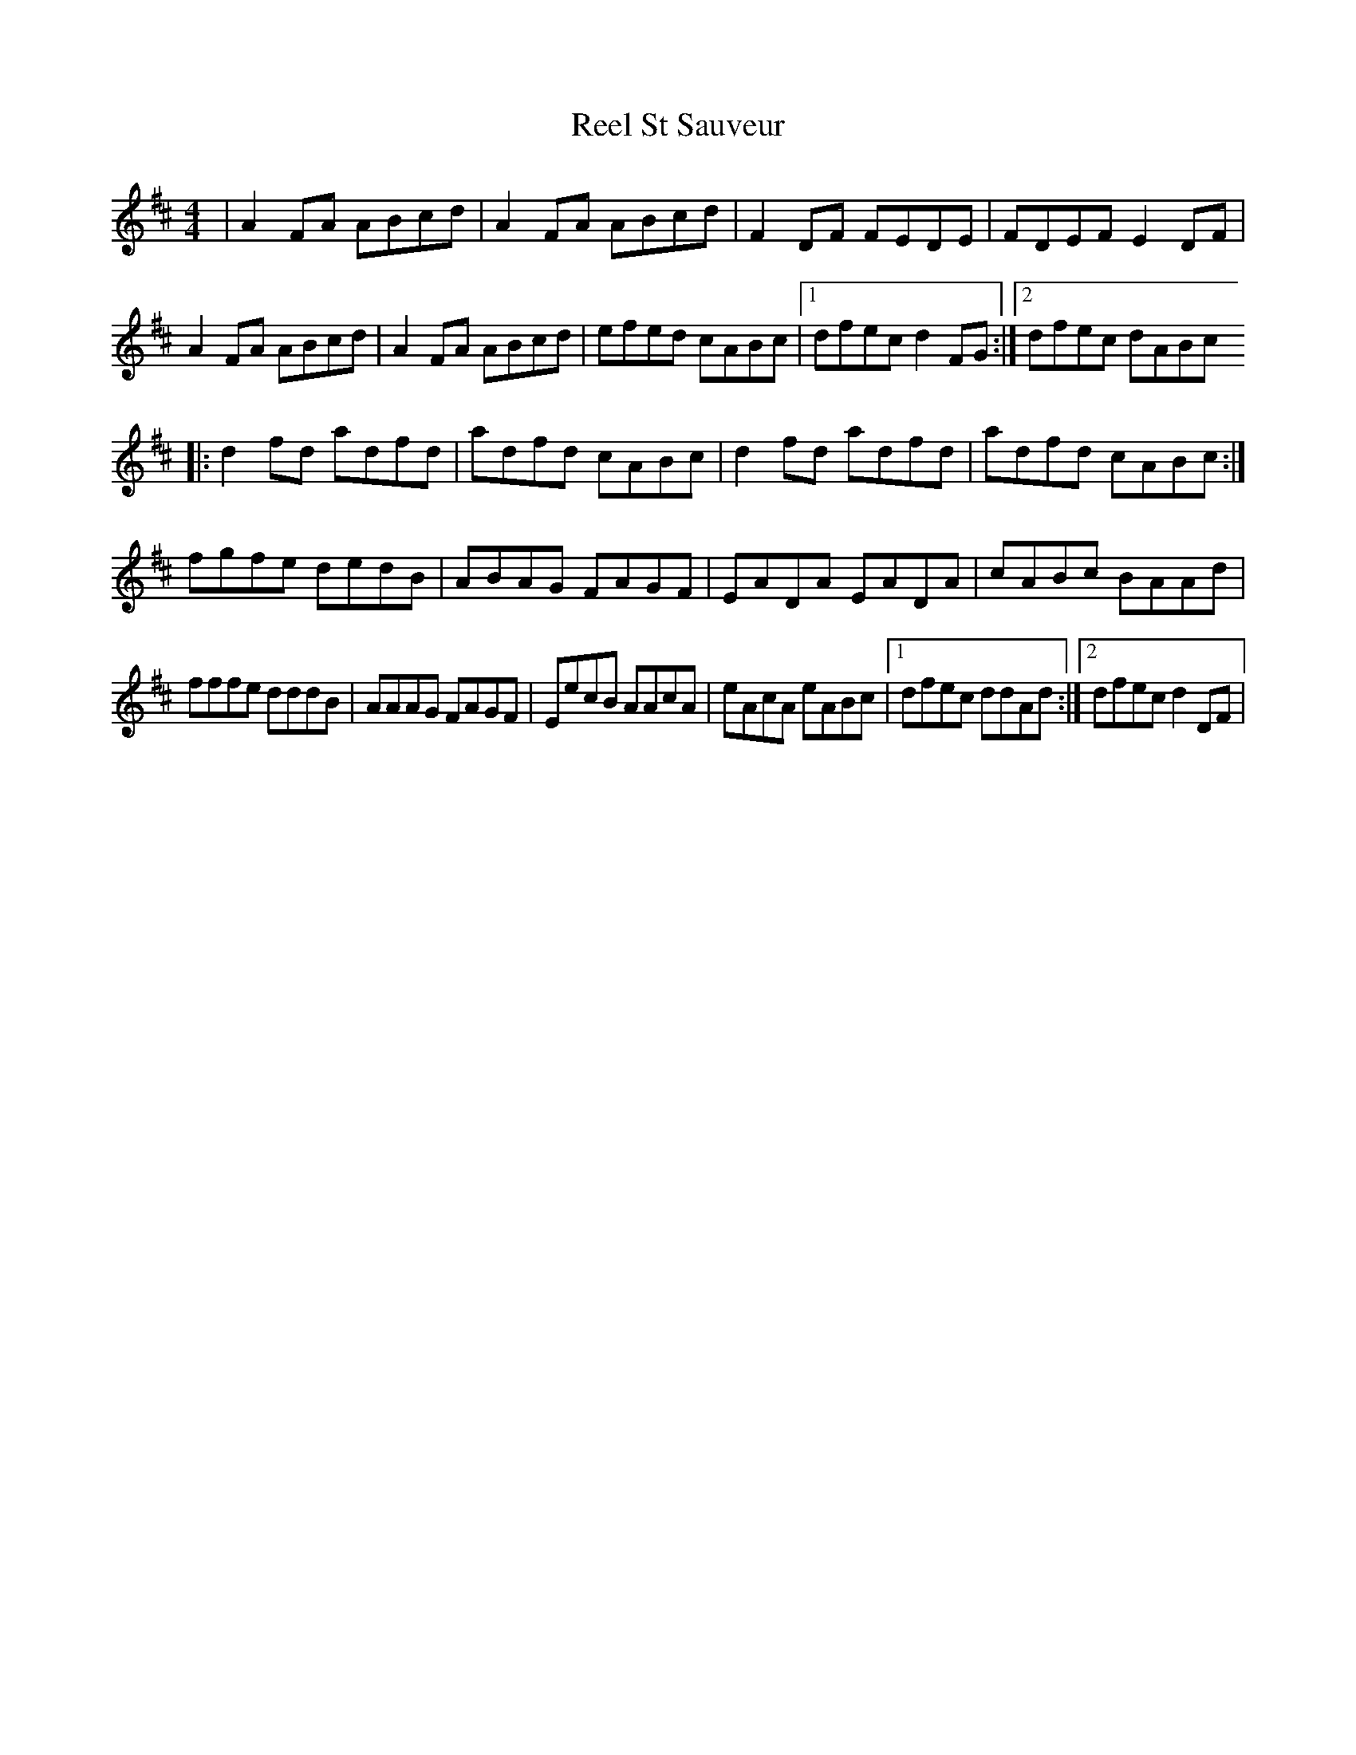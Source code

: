 X: 103
T:Reel St Sauveur
R:reel
S:from Nathan Curry manuscript
Z:added by Alf 
Z:The third part really has nine bars in it
M:4/4
L:1/8
K:D
|A2FA ABcd|A2FA ABcd|F2DF FEDE|FDEF E2DF|
A2FA ABcd|A2FA ABcd|efed cABc|[1 dfec d2FG:|[2 dfec dABc
|:d2fd adfd|adfd cABc|d2fd adfd|adfd cABc:|
fgfe dedB|ABAG FAGF|EADA EADA|cABc BAAd|
fffe dddB|AAAG FAGF|EecB AAcA|eAcA eABc|[1 dfec ddAd:|[2dfec d2DF|
